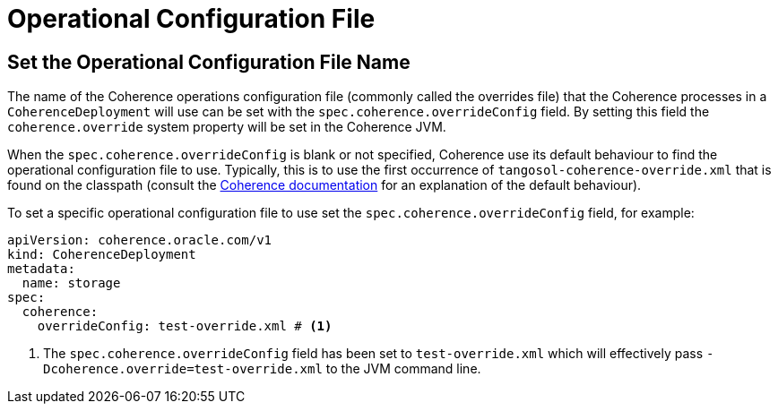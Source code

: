 ///////////////////////////////////////////////////////////////////////////////

    Copyright (c) 2020, Oracle and/or its affiliates. All rights reserved.
    Licensed under the Universal Permissive License v 1.0 as shown at
    http://oss.oracle.com/licenses/upl.

///////////////////////////////////////////////////////////////////////////////

= Operational Configuration File

== Set the Operational Configuration File Name

The name of the Coherence operations configuration file (commonly called the overrides file) that the Coherence processes
in a `CoherenceDeployment` will use can be set with the `spec.coherence.overrideConfig` field.
By setting this field the `coherence.override` system property will be set in the Coherence JVM.

When the `spec.coherence.overrideConfig` is blank or not specified, Coherence use its default behaviour to find the
operational configuration file to use. Typically, this is to use the first occurrence of `tangosol-coherence-override.xml`
that is found on the classpath
(consult the https://docs.oracle.com/en/middleware/standalone/coherence/14.1.1.0/develop-applications/understanding-configuration.html#GUID-360B798E-2120-44A9-8B09-1FDD9AB40EB5[Coherence documentation]
for an explanation of the default behaviour).

To set a specific operational configuration file to use set the `spec.coherence.overrideConfig` field, for example:
[source,yaml]
----
apiVersion: coherence.oracle.com/v1
kind: CoherenceDeployment
metadata:
  name: storage
spec:
  coherence:
    overrideConfig: test-override.xml # <1>
----

<1> The `spec.coherence.overrideConfig` field has been set to `test-override.xml` which will effectively pass
`-Dcoherence.override=test-override.xml` to the JVM command line.

